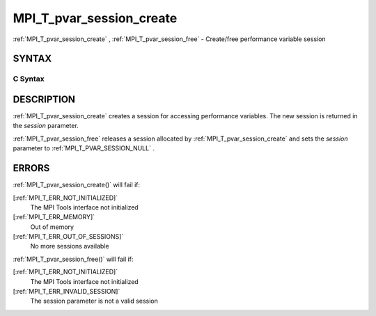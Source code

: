 .. _MPI_T_pvar_session_create:

MPI_T_pvar_session_create
~~~~~~~~~~~~~~~~~~~~~~~~~
:ref:`MPI_T_pvar_session_create` , :ref:`MPI_T_pvar_session_free`  - Create/free
performance variable session

SYNTAX
======

C Syntax
--------

.. code-block:: c
   :linenos:

   #include <mpi.h>
   int MPI_T_pvar_session_create(MPI_T_pvar_session *session)

   int MPI_T_pvar_session_free(MPI_T_pvar_session *session)

DESCRIPTION
===========

:ref:`MPI_T_pvar_session_create`  creates a session for accessing performance
variables. The new session is returned in the *session* parameter.

:ref:`MPI_T_pvar_session_free`  releases a session allocated by
:ref:`MPI_T_pvar_session_create`  and sets the *session* parameter to
:ref:`MPI_T_PVAR_SESSION_NULL` .

ERRORS
======

:ref:`MPI_T_pvar_session_create()`  will fail if:

[:ref:`MPI_T_ERR_NOT_INITIALIZED]` 
   The MPI Tools interface not initialized

[:ref:`MPI_T_ERR_MEMORY]` 
   Out of memory

[:ref:`MPI_T_ERR_OUT_OF_SESSIONS]` 
   No more sessions available

:ref:`MPI_T_pvar_session_free()`  will fail if:

[:ref:`MPI_T_ERR_NOT_INITIALIZED]` 
   The MPI Tools interface not initialized

[:ref:`MPI_T_ERR_INVALID_SESSION]` 
   The session parameter is not a valid session
